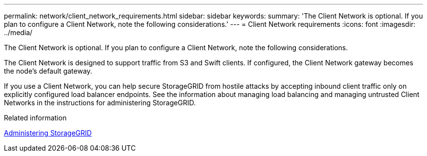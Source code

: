 ---
permalink: network/client_network_requirements.html
sidebar: sidebar
keywords:
summary: 'The Client Network is optional. If you plan to configure a Client Network, note the following considerations.'
---
= Client Network requirements
:icons: font
:imagesdir: ../media/

[.lead]
The Client Network is optional. If you plan to configure a Client Network, note the following considerations.

The Client Network is designed to support traffic from S3 and Swift clients. If configured, the Client Network gateway becomes the node's default gateway.

If you use a Client Network, you can help secure StorageGRID from hostile attacks by accepting inbound client traffic only on explicitly configured load balancer endpoints. See the information about managing load balancing and managing untrusted Client Networks in the instructions for administering StorageGRID.

.Related information

http://docs.netapp.com/sgws-115/topic/com.netapp.doc.sg-admin/home.html[Administering StorageGRID]
